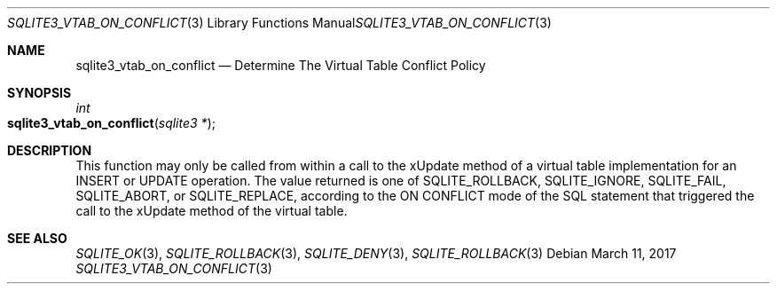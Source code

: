 .Dd March 11, 2017
.Dt SQLITE3_VTAB_ON_CONFLICT 3
.Os
.Sh NAME
.Nm sqlite3_vtab_on_conflict
.Nd Determine The Virtual Table Conflict Policy
.Sh SYNOPSIS
.Ft int 
.Fo sqlite3_vtab_on_conflict
.Fa "sqlite3 *"
.Fc
.Sh DESCRIPTION
This function may only be called from within a call to the xUpdate
method of a virtual table implementation for an INSERT
or UPDATE operation.
The value returned is one of SQLITE_ROLLBACK, SQLITE_IGNORE,
SQLITE_FAIL, SQLITE_ABORT, or SQLITE_REPLACE,
according to the ON CONFLICT mode of the SQL statement that
triggered the call to the xUpdate method of the virtual table.
.Sh SEE ALSO
.Xr SQLITE_OK 3 ,
.Xr SQLITE_ROLLBACK 3 ,
.Xr SQLITE_DENY 3 ,
.Xr SQLITE_ROLLBACK 3
